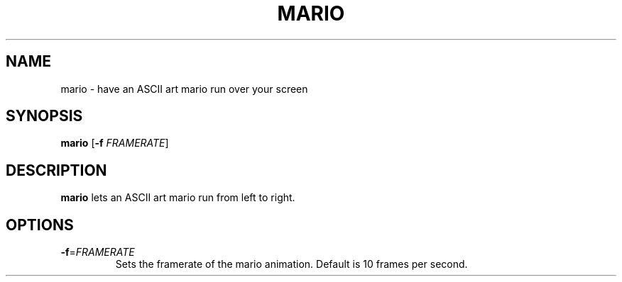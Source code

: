 .TH MARIO 1
.SH NAME
mario \- have an ASCII art mario run over your screen
.SH SYNOPSIS
.B mario
[\fB\-f\fR \fIFRAMERATE\fR]
.SH DESCRIPTION
.B mario
lets an ASCII art mario run from left to right.
.SH OPTIONS
.TP
.BR \-f  =\fIFRAMERATE\fR
Sets the framerate of the mario animation.
Default is 10 frames per second.
